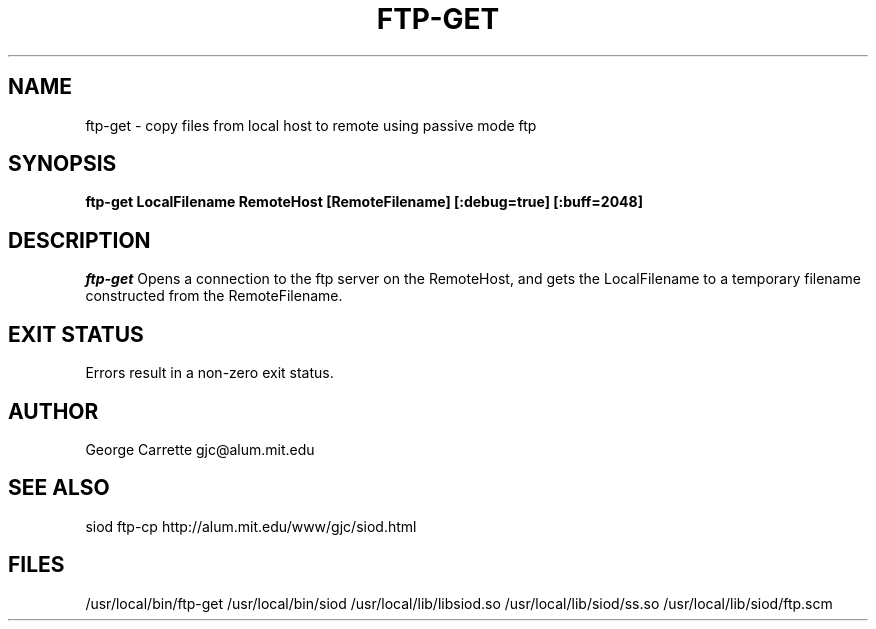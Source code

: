 .TH FTP-GET 1
.SH NAME
ftp-get \- copy files from local host to remote using passive mode ftp
.SH SYNOPSIS
.B ftp-get LocalFilename RemoteHost [RemoteFilename] [:debug=true] [:buff=2048]
.SH DESCRIPTION
.I ftp-get
Opens a connection to the ftp server on the RemoteHost, and gets
the LocalFilename to a temporary filename constructed from the RemoteFilename.

.SH EXIT STATUS

Errors result in a non-zero exit status.

.SH AUTHOR
George Carrette gjc\@alum.mit.edu

.SH SEE ALSO
siod ftp-cp http://alum.mit.edu/www/gjc/siod.html

.SH FILES
/usr/local/bin/ftp-get
/usr/local/bin/siod
/usr/local/lib/libsiod.so
/usr/local/lib/siod/ss.so
/usr/local/lib/siod/ftp.scm
